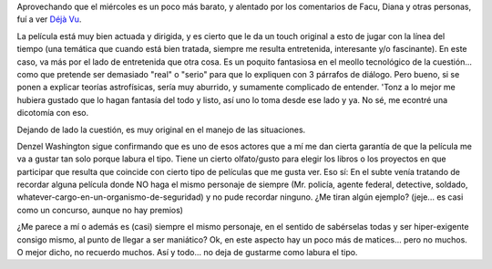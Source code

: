 .. title: Déjà Vu
.. slug: d-j-vu
.. date: 2007-01-31 22:58:58 UTC-03:00
.. tags: Cine
.. category: 
.. link: 
.. description: 
.. type: text
.. author: cHagHi
.. from_wp: True

Aprovechando que el miércoles es un poco más barato, y alentado por los
comentarios de Facu, Diana y otras personas, fuí a ver `Déjà Vu`_.

La película está muy bien actuada y dirigida, y es cierto que le da un
touch original a esto de jugar con la línea del tiempo (una temática que
cuando está bien tratada, siempre me resulta entretenida, interesante
y/o fascinante). En este caso, va más por el lado de entretenida que
otra cosa. Es un poquito fantasiosa en el meollo tecnológico de la
cuestión... como que pretende ser demasiado "real" o "serio" para que lo
expliquen con 3 párrafos de diálogo. Pero bueno, si se ponen a explicar
teorías astrofísicas, sería muy aburrido, y sumamente complicado de
entender. 'Tonz a lo mejor me hubiera gustado que lo hagan fantasía del
todo y listo, así uno lo toma desde ese lado y ya. No sé, me econtré una
dicotomía con eso.

Dejando de lado la cuestión, es muy original en el manejo de las
situaciones.

Denzel Washington sigue confirmando que es uno de esos actores que a mí
me dan cierta garantía de que la película me va a gustar tan solo porque
labura el tipo. Tiene un cierto olfato/gusto para elegir los libros o
los proyectos en que participar que resulta que coincide con cierto tipo
de películas que me gusta ver. Eso sí: En el subte venía tratando de
recordar alguna película donde NO haga el mismo personaje de siempre
(Mr. policía, agente federal, detective, soldado,
whatever-cargo-en-un-organismo-de-seguridad) y no pude recordar ninguno.
¿Me tiran algún ejemplo? (jeje... es casi como un concurso, aunque no
hay premios)

¿Me parece a mí o además es (casi) siempre el mismo personaje, en el
sentido de sabérselas todas y ser hiper-exigente consigo mismo, al punto
de llegar a ser maniático? Ok, en este aspecto hay un poco más de
matices... pero no muchos. O mejor dicho, no recuerdo muchos. Así y
todo... no deja de gustarme como labura el tipo.

 

.. _Déjà Vu: http://www.imdb.com/title/tt0453467/
